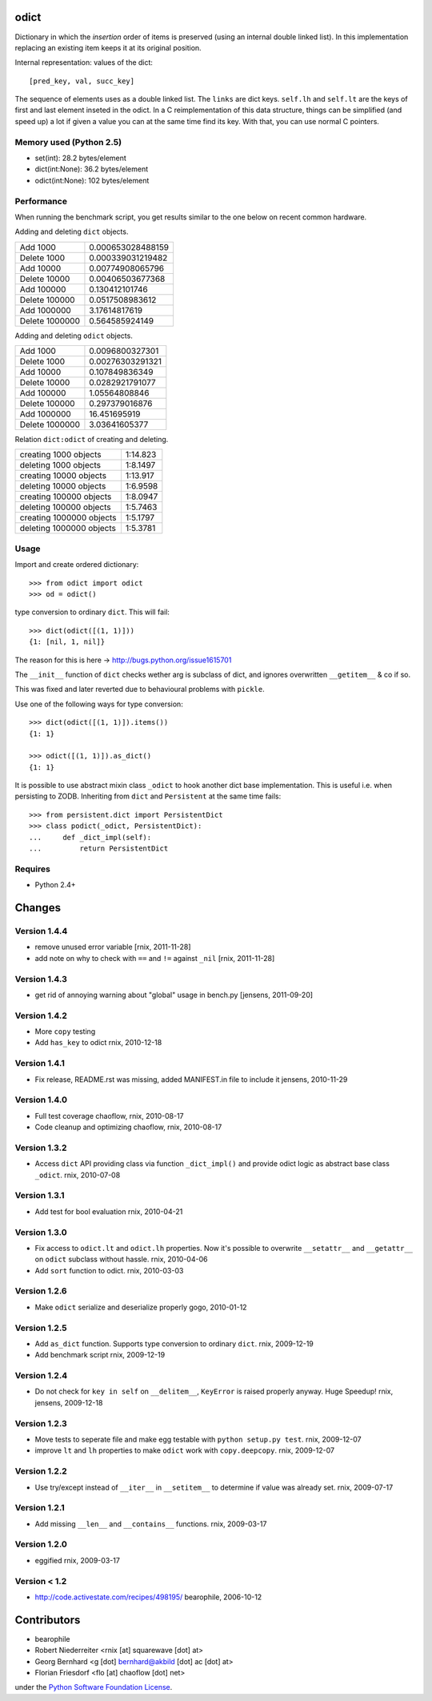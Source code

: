 odict
=====

Dictionary in which the *insertion* order of items is preserved (using an
internal double linked list). In this implementation replacing an existing 
item keeps it at its original position.

Internal representation: values of the dict::

    [pred_key, val, succ_key]

The sequence of elements uses as a double linked list. The ``links`` are dict
keys. ``self.lh`` and ``self.lt`` are the keys of first and last element 
inseted in the odict. In a C reimplementation of this data structure, things 
can be simplified (and speed up) a lot if given a value you can at the same 
time find its key. With that, you can use normal C pointers.

Memory used (Python 2.5)
------------------------

- set(int): 28.2 bytes/element

- dict(int:None): 36.2 bytes/element

- odict(int:None): 102 bytes/element

Performance
-----------

When running the benchmark script, you get results similar to the one below
on recent common hardware.

Adding and deleting ``dict`` objects.

+----------------+-------------------+
| Add 1000       | 0.000653028488159 |
+----------------+-------------------+
| Delete 1000    | 0.000339031219482 |
+----------------+-------------------+
| Add 10000      | 0.00774908065796  |
+----------------+-------------------+
| Delete 10000   | 0.00406503677368  |
+----------------+-------------------+
| Add 100000     | 0.130412101746    |
+----------------+-------------------+
| Delete 100000  | 0.0517508983612   |
+----------------+-------------------+
| Add 1000000    | 3.17614817619     |
+----------------+-------------------+
| Delete 1000000 | 0.564585924149    |
+----------------+-------------------+

Adding and deleting ``odict`` objects.

+----------------+------------------+
| Add 1000       | 0.0096800327301  |
+----------------+------------------+
| Delete 1000    | 0.00276303291321 |
+----------------+------------------+
| Add 10000      | 0.107849836349   |
+----------------+------------------+
| Delete 10000   | 0.0282921791077  |
+----------------+------------------+
| Add 100000     | 1.05564808846    |
+----------------+------------------+
| Delete 100000  | 0.297379016876   |
+----------------+------------------+
| Add 1000000    | 16.451695919     |
+----------------+------------------+
| Delete 1000000 | 3.03641605377    |
+----------------+------------------+

Relation ``dict:odict`` of creating and deleting.


+--------------------------+----------+
| creating 1000 objects    | 1:14.823 |
+--------------------------+----------+
| deleting 1000 objects    | 1:8.1497 |
+--------------------------+----------+
| creating 10000 objects   | 1:13.917 |
+--------------------------+----------+
| deleting 10000 objects   | 1:6.9598 |
+--------------------------+----------+
| creating 100000 objects  | 1:8.0947 |
+--------------------------+----------+
| deleting 100000 objects  | 1:5.7463 |
+--------------------------+----------+
| creating 1000000 objects | 1:5.1797 |
+--------------------------+----------+
| deleting 1000000 objects | 1:5.3781 |
+--------------------------+----------+

Usage
-----

Import and create ordered dictionary::

    >>> from odict import odict
    >>> od = odict()

type conversion to ordinary ``dict``. This will fail::

    >>> dict(odict([(1, 1)]))
    {1: [nil, 1, nil]}

The reason for this is here -> http://bugs.python.org/issue1615701

The ``__init__`` function of ``dict`` checks wether arg is subclass of dict,
and ignores overwritten ``__getitem__`` & co if so.

This was fixed and later reverted due to behavioural problems with ``pickle``.

Use one of the following ways for type conversion::

    >>> dict(odict([(1, 1)]).items())
    {1: 1}
    
    >>> odict([(1, 1)]).as_dict()
    {1: 1}

It is possible to use abstract mixin class ``_odict`` to hook another dict base
implementation. This is useful i.e. when persisting to ZODB. Inheriting from
``dict`` and ``Persistent`` at the same time fails::

    >>> from persistent.dict import PersistentDict 
    >>> class podict(_odict, PersistentDict):
    ...     def _dict_impl(self):
    ...         return PersistentDict


Requires
--------

- Python 2.4+


Changes
=======

Version 1.4.4
-------------

- remove unused error variable
  [rnix, 2011-11-28]

- add note on why to check with ``==`` and ``!=`` against ``_nil``
  [rnix, 2011-11-28]

Version 1.4.3
-------------

- get rid of annoying warning about "global" usage in bench.py
  [jensens, 2011-09-20]

Version 1.4.2
-------------

- More ``copy`` testing

- Add ``has_key`` to odict
  rnix, 2010-12-18

Version 1.4.1
-------------

- Fix release, README.rst was missing, added MANIFEST.in file to include it
  jensens, 2010-11-29

Version 1.4.0
-------------

- Full test coverage
  chaoflow, rnix, 2010-08-17

- Code cleanup and optimizing
  chaoflow, rnix, 2010-08-17

Version 1.3.2
-------------

- Access ``dict`` API providing class via function ``_dict_impl()`` and
  provide odict logic as abstract base class ``_odict``.
  rnix, 2010-07-08

Version 1.3.1
-------------

- Add test for bool evaluation
  rnix, 2010-04-21

Version 1.3.0
-------------

- Fix access to ``odict.lt`` and ``odict.lh`` properties. Now it's possible
  to overwrite ``__setattr__`` and ``__getattr__`` on ``odict`` subclass
  without hassle.
  rnix, 2010-04-06

- Add ``sort`` function to odict.
  rnix, 2010-03-03

Version 1.2.6
-------------

- Make ``odict`` serialize and deserialize properly
  gogo, 2010-01-12

Version 1.2.5
-------------

- Add ``as_dict`` function. Supports type conversion to ordinary ``dict``.
  rnix, 2009-12-19

- Add benchmark script
  rnix, 2009-12-19

Version 1.2.4
-------------

- Do not check for ``key in self`` on ``__delitem__``, ``KeyError`` is raised
  properly anyway. Huge Speedup!
  rnix, jensens, 2009-12-18

Version 1.2.3
-------------

- Move tests to seperate file and make egg testable with 
  ``python setup.py test``.
  rnix, 2009-12-07

- improve ``lt`` and ``lh`` properties to make ``odict`` work with 
  ``copy.deepcopy``.
  rnix, 2009-12-07

Version 1.2.2
-------------

- Use try/except instead of ``__iter__`` in ``__setitem__`` to determine if
  value was already set.
  rnix, 2009-07-17

Version 1.2.1
-------------

- Add missing ``__len__`` and ``__contains__`` functions.
  rnix, 2009-03-17
   
Version 1.2.0
-------------

- eggified
  rnix, 2009-03-17

Version < 1.2
-------------

- http://code.activestate.com/recipes/498195/
  bearophile, 2006-10-12
 
Contributors
============
  
- bearophile

- Robert Niederreiter <rnix [at] squarewave [dot] at>

- Georg Bernhard <g [dot] bernhard@akbild [dot] ac [dot] at>

- Florian Friesdorf <flo [at] chaoflow [dot] net>

under the `Python Software Foundation License 
<http://www.opensource.org/licenses/PythonSoftFoundation.php>`_.
